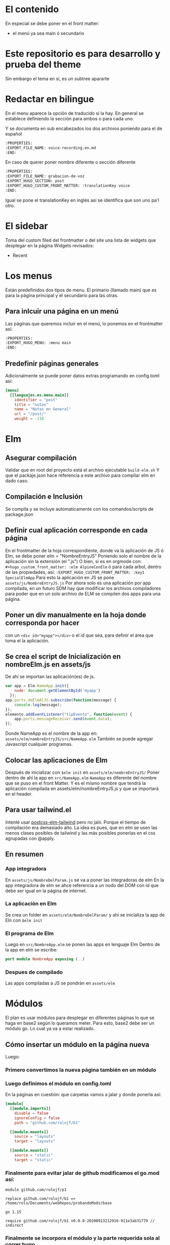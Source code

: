 * El contenido
En especial se debe poner en el front matter:
- el menú ya sea main ó secundario

* Este repositorio es para desarrollo y prueba del theme
Sin embargo el tema en sí, es un subtree apararte 
* Redactar en bilingue
En el menu aparece la opción de traducido si la hay.
En general se establece definiendo la sección para ambos o para cada uno.

Y se documenta en sub encabezados los dos archivos poniendo para el de español
#+begin_src org
:PROPERTIES: 
:EXPORT_FILE_NAME: voice-recording.en.md
:END:
#+end_src

En caso de querer poner nombre diferente o sección diferente
#+begin_src org
:PROPERTIES: 
:EXPORT_FILE_NAME: grabacion-de-voz
:EXPORT_HUGO_SECTION: post
:EXPORT_HUGO_CUSTOM_FRONT_MATTER: :translationKey voice 
:END:
#+end_src

Igual se pone el translationKey en inglés así se identifica que son uno pa'l otro.

* El sidebar
Toma del custom filed del frontmatter o del site
una lista de widgets que desplegar en la página
Widgets revisados:
- Recent

* Los menus
Están predefinidos dos tipos de menu.
El primario (llamado main) que es para la página principal y el secundario para las otras.

** Para inlcuir una página en un menú
Las páginas que queremos incluir en el menú, lo ponemos en el frontmatter así:
#+begin_src org
:PROPERTIES:
:EXPORT_HUGO_MENU: :menu main
:END:
#+end_src

** Predefinir páginas generales
Adicionalmente se puede poner datos extras programando en config.toml así:
#+begin_src toml
[menu]
  [[languajes.es.menu.main]]
    identifier = "post"
    title = "notas"
    name = "Notas en General"
    url = "/post/"
    weight = -110
#+end_src

* Elm
** Asegurar compilación 
Validar que en root del proyecto está el archivo ejecutable ~build-elm.sh~
Y que el packaje.json hace referencia a este archivo para compilar elm en dado caso.

** Compilación e Inclusión
Se compila y se incluye automaticamente con los comandos/scripts de package.json
** Definir cual aplicación corresponde en cada página
En el frontmatter de la hoja correspondiente, donde va la aplicación de JS ó Elm, se debe poner elm = "NombreEntryJS"
Poniendo solo el nombre de la aplicación sin la extensión (el ".js")
O bien, si es en orgmode con:
    ~#+hugo_custom_front_matter: :elm AlpineConElm~
ó para cada arbol, dentro de las propiedades, así:
    ~:EXPORT_HUGO_CUSTOM_FRONT_MATTER: :key1 SpecialElmApp~
Para esto la aplicación en JS se pone ~assets/js/NombreEntryJS.js~
Por ahora solo es una aplicación por app compilada, en un futuro SDM hay que modificar los archivos compiladores para poder que en un solo archivo de ELM se compilen dos apps para una página.
** Poner un div manualmente en la hoja donde corresponda *por hacer*
con un ~<div id="myapp"></div>~ o el id que sea, para definir el área que toma el la aplicación.
** Se crea el script de Inicialización en nombreElm.js en assets/js
De ahí se importan las aplicación(es) de js.
#+begin_src javascript
var app = Elm.NameApp.init({
    node: document.getElementById('myapp')
  });
app.ports.deElmAlJS.subscribe(function(message) {
    console.log(message);
});
elemento.addEventListener("tipEvento", function(event) {
    app.ports.messageReceiver.send(event.data);
});
#+end_src
Donde NameApp es el nombre de la app en: ~assets/elm/nombreEntryJS/src/NameApp.elm~
También se puede agregar Javascript cualquier programas.
** Colocar las aplicaciones de Elm
Después de inicializar con ~$elm init~ en ~assets/elm/nombreEntryJS/~
Poner dentro de ahí la app en ~src/NameApp.elm~
~NameApp~ es diferente del nombre que se puso en el front Matter.
Y es el mismo nombre que tendrá la aplicación compilada en assets/elm/nombreEntryJS.js y que se importará en el header.

** Para usar tailwind.el
Intenté usar [[https://github.com/monty5811/postcss-elm-tailwind][postcss-elm-tailwind]] pero no jaló. Porque el tiempo de compilación era demasiado alto. 
La idea es pues, que en elm se usen las menos clases posibles de tailwind y las más posibles ponerlas en el css agrupadas con @apply.

** En resumen
*** App integradora
En ~assets/js/NombreDelParam.js~ se va a poner las integradoras de elm
En la app integradora de elm se ahce referencia a un nodo del DOM con id que debe ser igual en la página de internet.

*** La aplicación en Elm
Se crea un folder en ~assets/elm/NombreDelParam/~ y ahí se inicializa la app de Eln con ~$elm init~ 

*** El programa de Elm
Luego en ~src/NombreApp.elm~ se ponen las apps en lenguaje Elm
Dentro de la app en elm se escribe:
#+begin_src elm
port module NombreApp exposing (..)
#+end_src

*** Despues de compilado
Las apps compiladas a JS se pondrán en  ~assets/elm~

* Módulos
El plan es usar módulos para desplegar en diferentes páginas lo que se haga en base2 según lo queramos meter.
Para esto, base2 debe ser un módulo go. Lo cual ya va a estar realizado.
** Cómo insertar un módulo en la página nueva
Luego:
*** Primero convertimos la nueva página también en un módulo
*** Luego definimos el módulo en config.toml
En la páginas en cuestión: que carpetas vamos a jalar y donde ponerla así:
#+begin_src toml
[module]
  [[module.imports]]
    disable = false
    ignoreConfig = false
    path = "github.com/rolojf/b1"

  [[module.mounts]]
    source = "layouts"
    target = "layouts"

  [[module.mounts]]
    source = "static"
    target = "static"
#+end_src

*** Finalmente para evitar jalar de github modificamos el go.mod así:
#+begin_src 
module github.com/rolojf/p1

replace github.com/rolojf/b1 => /home/rolo/Documents/webRepos/probandoMods/base

go 1.15

require github.com/rolojf/b1 v0.0.0-20200913212916-911e3ab31779 // indirect
#+end_src

*** Finalmente se incorpora el módulo y la parte requerida sola al correr hugo.
Ojo, no se copian las cosas (al parecer) pero en el entregable (public) si aparecen.

** Cómo convertir algo en un módulo
Primero se requiere tener instalado go en la compu.
Luego, el repositorio debe ser inicializado como un módulo de go con:

~$hugo mod init github.com/me-me-me/my-hugo-project~

Y con esto se crean los go.mod y go.sum.

** Para actualizar un módulo para incorporarlo
Solo con:
~$ hugo mod get -u github.com/twbs/bootstrap~

O si queremos una versión en particular.
~$ hugo mod get github.com/twbs/bootstrap@v3.4.0~

* Fonts
Actualmente, hasta no encontrar una mejor manera de importar los fonts, 

Copiar los font files así:

~./node_module/fontsource-inter/files/ -> static/fonts/~

Copiar los css que hacen refrencia a los fonts así:

~./node_module/fontsource-inter/latin.css + ./node_module/fontsource-inter/latin-ext.css  -> assets/css/inter.css~

Modifico la direcciones a que apunten a el folder, por ejemplo así: ~url('/fonts/inter-latin-100-normal.woff2')~
